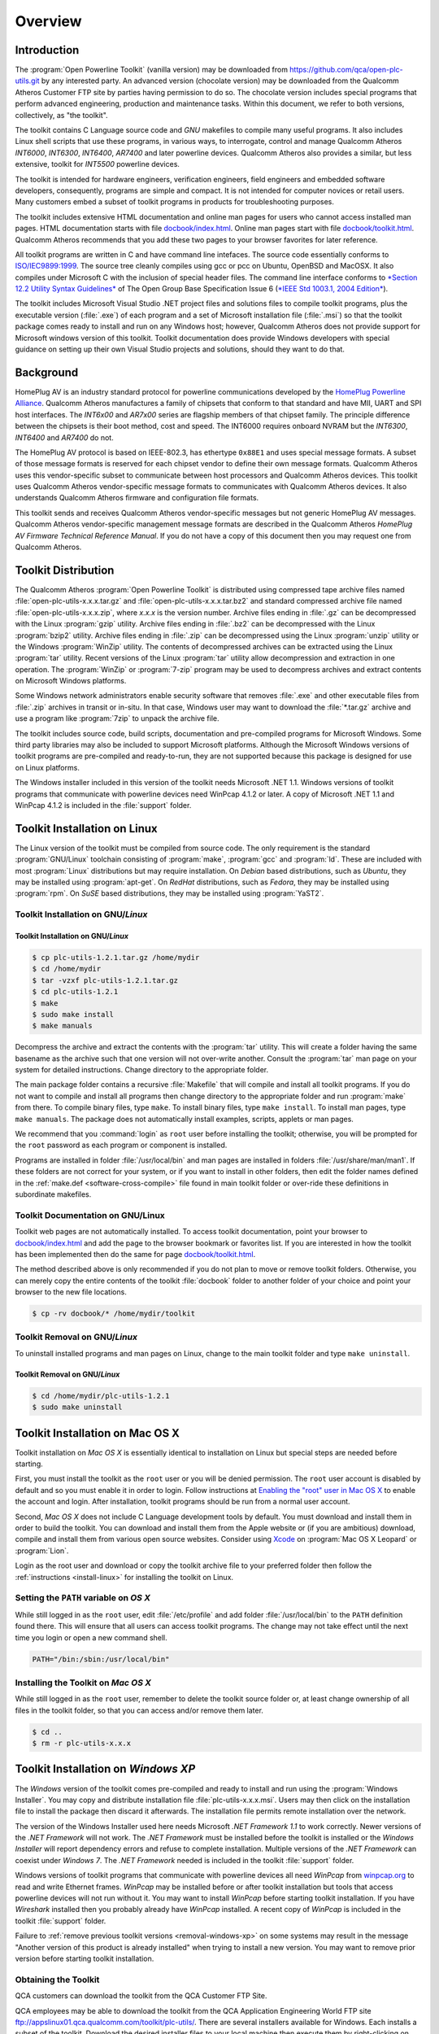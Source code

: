.. _overview:

Overview
########

.. _overview-intro:

Introduction
============

The :program:`Open Powerline Toolkit` (vanilla version) may be downloaded from `https://github.com/qca/open-plc-utils.git <None>`_ by any interested party. An advanced version (chocolate version) may be downloaded from the Qualcomm Atheros Customer FTP site by parties having permission to do so. The chocolate version includes special programs that perform advanced engineering, production and maintenance tasks. Within this document, we refer to both versions, collectively, as "the toolkit".

The toolkit contains C Language source code and *GNU* makefiles to compile many useful programs. It also includes Linux shell scripts that use these programs, in various ways, to interrogate, control and manage Qualcomm Atheros *INT6000*, *INT6300*, *INT6400*, *AR7400* and later powerline devices. Qualcomm Atheros also provides a similar, but less extensive, toolkit for *INT5500* powerline devices.

The toolkit is intended for hardware engineers, verification engineers, field engineers and embedded software developers, consequently, programs are simple and compact. It is not intended for computer novices or retail users. Many customers embed a subset of toolkit programs in products for troubleshooting purposes.

The toolkit includes extensive HTML documentation and online man pages for users who cannot access installed man pages. HTML documentation starts with file `docbook/index.html <index.html>`_. Online man pages start with file `docbook/toolkit.html <toolkit.html>`_. Qualcomm Atheros recommends that you add these two pages to your browser favorites for later reference.

All toolkit programs are written in C and have command line intefaces. The source code essentially conforms to `ISO/IEC9899:1999 <http://www.open-std.org/jtc1/sc22/wg14/www/standards.html#9899>`_. The source tree cleanly compiles using gcc or pcc on Ubuntu, OpenBSD and MacOSX. It also compiles under Microsoft C with the inclusion of special header files. The command line interface conforms to `*Section 12.2 Utility Syntax Guidelines* <http://www.opengroup.org/onlinepubs/009695399/basedefs/xbd_chap12.html#tag_12_02>`_ of The Open Group Base Specification Issue 6 (`*IEEE Std 1003.1, 2004 Edition* <http://www.opengroup.org/onlinepubs/009695399/mindex.html>`_).

The toolkit includes Microsoft Visual Studio .NET project files and solutions files to compile toolkit programs, plus the executable version (:file:`.exe`) of each program and a set of Microsoft installation file (:file:`.msi`) so that the toolkit package comes ready to install and run on any Windows host; however, Qualcomm Atheros does not provide support for Microsoft windows version of this toolkit. Toolkit documentation does provide Windows developers with special guidance on setting up their own Visual Studio projects and solutions, should they want to do that.

.. _overview-background:

Background
==========

HomePlug AV is an industry standard protocol for powerline communications developed by the `HomePlug Powerline Alliance <http://www.homeplug.org/home>`_. Qualcomm Atheros manufactures a family of chipsets that conform to that standard and have MII, UART and SPI host interfaces. The *INT6x00* and *AR7x00* series are flagship members of that chipset family. The principle difference between the chipsets is their boot method, cost and speed. The INT6000 requires onboard NVRAM but the *INT6300*, *INT6400* and *AR7400* do not.

The HomePlug AV protocol is based on IEEE-802.3, has ethertype ``0x88E1`` and uses special message formats. A subset of those message formats is reserved for each chipset vendor to define their own message formats. Qualcomm Atheros uses this vendor-specific subset to communicate between host processors and Qualcomm Atheros devices. This toolkit uses Qualcomm Atheros vendor-specific message formats to communicates with Qualcomm Atheros devices. It also understands Qualcomm Atheros firmware and configuration file formats.

This toolkit sends and receives Qualcomm Atheros vendor-specific messages but not generic HomePlug AV messages. Qualcomm Atheros vendor-specific management message formats are described in the Qualcomm Atheros *HomePlug AV Firmware Technical Reference Manual*. If you do not have a copy of this document then you may request one from Qualcomm Atheros.

.. _overview-distribution:

Toolkit Distribution
====================

The Qualcomm Atheros :program:`Open Powerline Toolkit` is distributed using compressed tape archive files named :file:`open-plc-utils-x.x.x.tar.gz` and :file:`open-plc-utils-x.x.x.tar.bz2` and standard compressed archive file named :file:`open-plc-utils-x.x.x.zip`, where *x.x.x* is the version number. Archive files ending in :file:`.gz` can be decompressed with the Linux :program:`gzip` utility. Archive files ending in :file:`.bz2` can be decompressed with the Linux :program:`bzip2` utility. Archive files ending in :file:`.zip` can be decompressed using the Linux :program:`unzip` utility or the Windows :program:`WinZip` utility. The contents of decompressed archives can be extracted using the Linux :program:`tar` utility. Recent versions of the Linux :program:`tar` utility allow decompression and extraction in one operation. The :program:`WinZip` or :program:`7-zip` program may be used to decompress archives and extract contents on Microsoft Windows platforms.

Some Windows network administrators enable security software that removes :file:`.exe` and other executable files from :file:`.zip` archives in transit or in-situ. In that case, Windows user may want to download the :file:`*.tar.gz` archive and use a program like :program:`7zip` to unpack the archive file.

The toolkit includes source code, build scripts, documentation and pre-compiled programs for Microsoft Windows. Some third party libraries may also be included to support Microsoft platforms. Although the Microsoft Windows versions of toolkit programs are pre-compiled and ready-to-run, they are not supported because this package is designed for use on Linux platforms.

The Windows installer included in this version of the toolkit needs Microsoft .NET 1.1. Windows versions of toolkit programs that communicate with powerline devices need WinPcap 4.1.2 or later. A copy of Microsoft .NET 1.1 and WinPcap 4.1.2 is included in the :file:`support` folder.

.. _install-linux:

Toolkit Installation on Linux
=============================

The Linux version of the toolkit must be compiled from source code. The only requirement is the standard :program:`GNU/Linux` toolchain consisting of :program:`make`, :program:`gcc` and :program:`ld`. These are included with most :program:`Linux` distributions but may require installation. On *Debian* based distributions, such as *Ubuntu*, they may be installed using :program:`apt-get`. On *RedHat* distributions, such as *Fedora*, they may be installed using :program:`rpm`. On *SuSE* based distributions, they may be installed using :program:`YaST2`.

Toolkit Installation on GNU/*Linux*
-----------------------------------

Toolkit Installation on GNU/*Linux*
~~~~~~~~~~~~~~~~~~~~~~~~~~~~~~~~~~~
.. code-block:: console

    $ cp plc-utils-1.2.1.tar.gz /home/mydir
    $ cd /home/mydir
    $ tar -vzxf plc-utils-1.2.1.tar.gz
    $ cd plc-utils-1.2.1
    $ make
    $ sudo make install
    $ make manuals

Decompress the archive and extract the contents with the :program:`tar` utility. This will create a folder having the same basename as the archive such that one version will not over-write another. Consult the :program:`tar` man page on your system for detailed instructions. Change directory to the appropriate folder.

The main package folder contains a recursive :file:`Makefile` that will compile and install all toolkit programs. If you do not want to compile and install all programs then change directory to the appropriate folder and run :program:`make` from there. To compile binary files, type ``make``. To install binary files, type ``make install``. To install man pages, type ``make manuals``. The package does not automatically install examples, scripts, applets or man pages.

We recommend that you :command:`login` as ``root`` user before installing the toolkit; otherwise, you will be prompted for the ``root`` password as each program or component is installed.

Programs are installed in folder :file:`/usr/local/bin` and man pages are installed in folders :file:`/usr/share/man/man1`. If these folders are not correct for your system, or if you want to install in other folders, then edit the folder names defined in the :ref:`make.def <software-cross-compile>` file found in main toolkit folder or over-ride these definitions in subordinate makefiles.

Toolkit Documentation on GNU/Linux
----------------------------------

Toolkit web pages are not automatically installed. To access toolkit documentation, point your browser to `docbook/index.html <index.html>`_ and add the page to the browser bookmark or favorites list. If you are interested in how the toolkit has been implemented then do the same for page `docbook/toolkit.html <toolkit.html>`_.

The method described above is only recommended if you do not plan to move or remove toolkit folders. Otherwise, you can merely copy the entire contents of the toolkit :file:`docbook` folder to another folder of your choice and point your browser to the new file locations.

.. code-block:: console

    $ cp -rv docbook/* /home/mydir/toolkit

Toolkit Removal on GNU/*Linux*
------------------------------

To uninstall installed programs and man pages on Linux, change to the main toolkit folder and type ``make uninstall``.

Toolkit Removal on GNU/*Linux*
~~~~~~~~~~~~~~~~~~~~~~~~~~~~~~
.. code-block:: console

    $ cd /home/mydir/plc-utils-1.2.1
    $ sudo make uninstall

.. _install-macosx:

Toolkit Installation on Mac OS X
================================

Toolkit installation on *Mac OS X* is essentially identical to installation on Linux but special steps are needed before starting.

First, you must install the toolkit as the ``root`` user or you will be denied permission. The ``root`` user account is disabled by default and so you must enable it in order to login. Follow instructions at `Enabling the "root" user in Mac OS X <http://support.apple.com/kb/HT1528>`_ to enable the account and login. After installation, toolkit programs should be run from a normal user account.

Second, *Mac OS X* does not include C Language development tools by default. You must download and install them in order to build the toolkit. You can download and install them from the Apple website or (if you are ambitious) download, compile and install them from various open source websites. Consider using `Xcode <https://developer.apple.com/technologies/tools/>`_ on :program:`Mac OS X Leopard` or :program:`Lion`.

Login as the root user and download or copy the toolkit archive file to your preferred folder then follow the :ref:`instructions <install-linux>` for installing the toolkit on Linux.

Setting the ``PATH`` variable on *OS X*
---------------------------------------

While still logged in as the ``root`` user, edit :file:`/etc/profile` and add folder :file:`/usr/local/bin` to the ``PATH`` definition found there. This will ensure that all users can access toolkit programs. The change may not take effect until the next time you login or open a new command shell.

.. code-block:: bash

    PATH="/bin:/sbin:/usr/local/bin"

Installing the Toolkit on *Mac OS X*
------------------------------------

While still logged in as the ``root`` user, remember to delete the toolkit source folder or, at least change ownership of all files in the toolkit folder, so that you can access and/or remove them later.

.. code-block:: console

    $ cd ..
    $ rm -r plc-utils-x.x.x

.. _install-windows-xp:

Toolkit Installation on *Windows XP*
====================================

The *Windows* version of the toolkit comes pre-compiled and ready to install and run using the :program:`Windows Installer`. You may copy and distribute installation file :file:`plc-utils-x.x.x.msi`. Users may then click on the installation file to install the package then discard it afterwards. The installation file permits remote installation over the network.

The version of the Windows Installer used here needs Microsoft *.NET Framework 1.1* to work correctly. Newer versions of the *.NET Framework* will not work. The *.NET Framework* must be installed before the toolkit is installed or the *Windows Installer* will report dependency errors and refuse to complete installation. Multiple versions of the *.NET Framework* can coexist under *Windows 7*. The *.NET Framework* needed is included in the toolkit :file:`support` folder.

Windows versions of toolkit programs that communicate with powerline devices all need *WinPcap* from `winpcap.org <http://www.winpcap.org/install/default.htm>`_ to read and write Ethernet frames. *WinPcap* may be installed before or after toolkit installation but tools that access powerline devices will not run without it. You may want to install *WinPcap* before starting toolkit installation. If you have *Wireshark* installed then you probably already have *WinPcap* installed. A recent copy of *WinPcap* is included in the toolkit :file:`support` folder.

Failure to :ref:`remove previous toolkit versions <removal-windows-xp>` on some systems may result in the message "Another version of this product is already installed" when trying to install a new version. You may want to remove prior version before starting toolkit installation.

Obtaining the Toolkit
---------------------

QCA customers can download the toolkit from the QCA Customer FTP Site.

QCA employees may be able to download the toolkit from the QCA Application Engineering World FTP site ftp://appslinux01.qca.qualcomm.com/toolkit/plc-utils/. There are several installers available for Windows. Each installs a subset of the toolkit. Download the desired installer files to your local machine then execute them by right-clicking on them and selecting option "Run as Administrator".

Installing the Toolkit
----------------------

Use a compression program like :program:`WinZip` to decompress the archive file and extract all files. Use Microsoft :program:`Windows Explorer` to locate file :file:`.\\VisualStudioNET\\plc-utils-x.x.x.msi` under the main toolkit folder. Click on the file to start the :program:`Windows Installer` then follow the installation instructions.

Windows Installer Dialogue
~~~~~~~~~~~~~~~~~~~~~~~~~~

.. image:: images/WinXP-WindowsInstaller.png

Older toolkit programs were installed in folder :file:`C:\\Program Files\\Atheros\\Toolkit` but they are now installed in folder :file:`C:\\Program Files\\Qualcomm Atheros\\Open Powerline Toolkit` instead. If you select a different folder, remember it for the next step.

Setting the PATH variable
-------------------------

:program:`Toolkit` programs have command line interfaces and must be run from an open console window. To simplify program access and minimize the typing required, add the toolkit installation path mentioned above to the :envvar:`PATH` environment variable by following steps listed below. If you have ``Administrator`` privileges then we recommend that you edit the system :envvar:`PATH` variable; otherwise, you may need to create and/or edit a user :envvar:`PATH` variable.

Control Panel System Dialogue
~~~~~~~~~~~~~~~~~~~~~~~~~~~~~

.. image:: images/WinXP-PathVariable.png

#. On the :command:`Start` menu, select the :command:`Control Panel` option.

#. In the :command:`Control Panel` window, select the :command:`System` icon.

#. On the :command:`System Properties` dialog box, select the :command:`Advanced` tab.

#. On the :command:`Advanced` tab, press the :command:`Environment Variables` button.

#. On the :command:`Environment Variables` dialog box, scroll down the :command:`System variables` list and select the :command:`Path` variable then press the :command:`Edit` button.

#. On the :command:`Edit System Variable` dialogue box, append the installation path to the :command:`Variable value` field.

#. Press the :command:`OK` button.

.. _removal-windows-xp:

Removing the Toolkit
--------------------

To remove an existing version of the Qualcomm Atheros :program:`Open Powerline Toolkit` from your system, follow the steps listed below. If the toolkit is not installed on your system then omit these steps. If you are unsure, you can follow them to determine if you have the toolkit installed or you can attempt to install, anyway, and return here if installation is prevented.

Control Panel Add/Remove Dialogue
~~~~~~~~~~~~~~~~~~~~~~~~~~~~~~~~~

.. image:: images/WinXP-AddRemoveProgram.png

#. On the :command:`Start` menu, select the ``Control Panel`` option.

#. In the :command:`Control Panel` window, select the ``Add or Remove Programs`` icon.

#. On the :command:`Add or Remove Programs` dialog box, scroll down and select the Qualcomm Atheros ``Open Powerline Toolkit`` entry then press the ``Remove`` pushbutton.

.. _install-windows-7:

Toolkit Installation on *Windows 7*
===================================

The *Windows* version of the toolkit comes pre-compiled and ready to install and run using the native :program:`Windows Installer`. You may copy and distribute installation file :file:`plc-utils-x.x.x.msi`. Users merely click on the file to install the package and may discard it afterwards. This method of installation permits remote installation over network.

The version of the Windows Installer used here needs Microsoft *.NET Framework 1.1* to work correctly. Newer versions of the *.NET Framework* will not work. The *.NET Framework* must be installed before the toolkit is installed or the *Windows Installer* will report dependency errors and refuse to complete installation. Multiple versions of the *.NET Framework* can coexist under *Windows 7*. The *.NET Framework* needed is included in the toolkit :file:`support` folder.

Failure to :ref:`remove previous toolkit versions <removal-windows-7>` on some systems may result in the message "Another version of this product is already installed" when trying to install a new version. You may want to remove prior version before starting toolkit installation.

Windows versions of toolkit programs that communicate with powerline devices all need *WinPcap* from `winpcap.org <http://www.winpcap.org/install/default.htm>`_ to read and write Ethernet frames. *WinPcap* may be installed before or after toolkit installation but tools that access powerline devices will not run without it. You may want to install *WinPcap* before starting toolkit installation. If you have *Wireshark* installed then you probably already have *WinPcap* installed. A recent copy of *WinPcap* is included in the toolkit :file:`support` folder.

Obtaining the Toolkit
---------------------

QCA customers can download the toolkit from the QCA Customer FTP Site.

QCA employees may be able to download the toolkit from the QCA Application Engineering World FTP site ftp://appslinux01.qca.qualcomm.com/toolkit/plc-utils/. There are several installers available for Windows. Each installs a subset of the toolkit. Download the desired installer files to your local machine then execute them by right-clicking on them and selecting option "Run as Administrator".

Installing the Toolkit
----------------------

Older toolkit programs were installed in folder :file:`C:\\Program Files\\Atheros\\Toolkit` by default but now they are installed in :file:`C:\\Program Files (x86)\\Qualcomm Atheros\\Open Powerline Toolkit` instead. If you select a different folder during installation then remember it for the next step.

Windows Installer Dialogue
~~~~~~~~~~~~~~~~~~~~~~~~~~

.. image:: images/Win7-installer-dialogue.png

Accept install defaults.

Setting the PATH variable
-------------------------

:program:`Toolkit` programs have command line interfaces and must be run from an open console window. To simplify program access and minimize the typing required, add the toolkit installation path mentioned above to the :envvar:`PATH` environment variable by following steps listed below. If you have ``Administrator`` privileges then we recommend that you edit the system :envvar:`PATH` variable; otherwise, you may need to create and/or edit a user :envvar:`PATH` variable.

Control Panel System Dialogue
~~~~~~~~~~~~~~~~~~~~~~~~~~~~~

.. image:: images/Win7-system-settings.png

#. On the :command:`Start` menu, select the :command:`Control Panel` option.

#. On the :command:`Adjust system settings` page, select the :command:`System` icon.

#. On the :command:`View basic information about your computer` page, select the :command:`Advanced system settings` option.

#. On the :command:`System Properties` dialog, press the :command:`Environment Variables` button.

#. On the :command:`Environment Variables` dialog box, scroll down the :command:`System variables` list and select the :command:`Path` variable then press the :command:`Edit` button.

#. On the :command:`Edit System Variable` dialogue box, append the installation path to the :command:`Variable value` field.

#. Press the :command:`OK` button.

Environment variable changes made here do not take effect until a console window is opened. This means that you may need to close and then reopen console windows that depend on the changes. It is a good idea to immediately open a console window and execute a toolkit command in order to confirm that the ``PATH`` variable is properly defined.

.. _removal-windows-7:

Removing the Toolkit
--------------------

To remove an existing version of the Qualcomm Atheros :program:`Open Powerline Toolkit` from your system, follow the steps listed below. If the toolkit is not installed on your system then omit these steps. If you are unsure, you can follow them to determine if you have the toolkit installed or you can attempt to install, anyway, and return here if installation is prevented.

Control Panel Add/Remove Dialogue
~~~~~~~~~~~~~~~~~~~~~~~~~~~~~~~~~

.. image:: images/Win7-remove-program.png

#. On the :command:`Start` menu, select the ``Control Panel`` option.

#. On the :command:`Adjust system settings` page, select the :command:`Programs and Features` icon.

#. On the :command:`Uninstall or change a program` page, scroll down and select the appropriate QCA ``Open Powerline Toolkit`` entry then press the ``Remove`` pushbutton. There may be several different QCA Open Powerline Toolkit entries so be sure to select the correct one.

.. _overview-programs:

Toolkit Programs
================

The Qualcomm Atheros :program:`Open Powerline Toolkit` is a collection of small, command line programs. Each program deals with some aspect of powerline device management. Programs can be combined, in various ways, using shell scripts, to perform sophisticated and complex tasks. With these program, one can identify chipset and firmware version, reset devices, flash devices, identify other powerline network devices, validate :file:`*.pib` and :file:`*.nvm` files, sniff HomePlug AV Ethernet frames, send generic Ethernet frames and so on.

Program source code is designed to demonstrate device hardware and firmware features and to illustrate techniques for software developers and hardware engineers. The source code may be modified and distributed without obligation to Qualcomm Atheros; however Qualcomm Atheros would appreciate feedback concerning improvements to program useability, reliability or efficiency. Keep in mind that these tools, unlike some other tools, are intended to be simple and compact.

Most programs in this toolkit start their life on Linux and are eventually ported to other environments. Consequently, not all programs are available in the Windows version of the toolkit but most of them are.

Program descriptions appear below in alphabetical order. Alternately, you may browse the latest program descriptions and source code `here <toolkit.html>`_.

.. _programs-6400-Management:

INT6400 Device Management
-------------------------

Programs in this group are older versions that communicate with INT6x00 chipsets. Many still work on AR7x00 chipsets. The main difference is due to the higher PHY data rates on AR7x00 chipsets. The higher data rates must be expressed using 16-bits instead of 8-bits. Consequently, some MME formats have changed.

.. _program-int64host:

:program:`int64host`
    A command line utility that waits for and services VS_HST_ACTION messages from a flash-less device *INT6300* or *INT6400* device. It is similar to program :ref:`int6khost <program-int6khost>` but does not use an SDRAM configuration files. This program is installed in folder :file:`/usr/local/bin` with 4555 file permissions. See the discussion on security for more information about file permissions. The main source code is located in folder :file:`./plc`. See the `int64host <int64host.7.html>`_ man page for more information.

:program:`int6k`
    A command line utility to inspect and control INT6000 and INT6300 devices connected to the local host. It performs several of the device maintenance functions available in the  Atheros  :program:`Windows Device Manager` but is small enough to run on an embedded system. This program is installed in folder :file:`/usr/local/bin` with 4555 file permissions. See the discussion on security for more information about file permissions. The main source code is located in folder :file:`.int6k`. See the `int6k <int6k.7.html>`_ man page for more information.

.. _program-int6k2:

:program:`int6k2`
    A command line utility to inspect and control INT6000 and *int6300* devices connected to the local host. It is similar to :program:`int6k` but calls the  Atheros  :program:`Embedded API`, described in the  Atheros  *HomePlug AV API User's Guide*, to perform device management tasks. This program is installed in folder :file:`/usr/local/bin` with 4555 file permissions. See the discussion on security for more information about file permissions. The main source code is located in folder :file:`./plc`. See the `int6k2 <int6k2.7.html>`_ man page for more information.

:program:`int6kboot`
    A command line utility to start and optionally flash INT6300 and INT6400' devices that have no NVRAM or have a blank or corrupted NVRAM. It communicates with the Atheros  :program:`Bootloader` to configure SDRAM, download runtime firmware and PIB and start firmware execution. Users can optionally request that the same PIB and firmware then be used to flash NVRAM. It is similar to program `int6kf <int6kf.7.html>`_ but does not accept an SDRAM configuration file. Instead,  it uses on the `memctl <memctl.7a.html>`_ applet. This program is installed in folder :file:`/usr/local/bin` with 4555 file permissions. See the discussion on security for more information about file permissions. The main source code is located in folder :file:`./plc`. See the `int6kboot <int6kboot.7.html>`_ man page for more information.

:program:`int6kf`
    A command line utility to start and optionally flash INT6000 and INT6300 devices having no NVRAM or having a blank or corrupted NVRAM. It communicates with the Atheros  :program:`Bootloader` to configure SDRAM, download runtime firmware and PIB and start firmwrae execution. It can also be used to force flash blank or corrupted NVRAM. It is similar to program `int6kboot <int6kboot.7.html>`_ but requires an SDRAM parameter file. This program is installed in folder :file:`/usr/local/bin` with 4555 file permissions. See the discussion on security for more information about file permissions. The main source code is located in folder :file:`./plc`. See the `int6kf <int6kf.7.html>`_ man page for more information.

.. _program-int6khost:

:program:`int6khost`
    A command line utility that waits for and services VS_HST_ACTION messages from a flash-less *INT6000* or *INT6300* device. It is similar to program :ref:`in64host <program-int64host>` but needs an SDRAM configuration file. This program is installed in folder :file:`/usr/local/bin` with 4555 file permissions. See the discussion on security for more information about file permissions. The main source code is located in folder :file:`./plc`. See the `int6khost <int6khost.7.html>`_ man page for more information.

:program:`int6kid`
    A command line utility that prints the DAK or NMK strings read from one or more devices. It can be used in shell scripts to dynamically obtain device keys and insert them on program command lines as arguments. This program is installed in folder :file:`/usr/local/bin` with 4555 file permissions. See the discussion on security for more information about file permissions. The main source code is located in folder :file:`./plc`. See the `int6kid <int6kid.7.html>`_ man page for more information.

:program:`int6klist`
    A command line utility that lists local devices, or remote devices associated with a specific device, on stdout in undecorated format. It can be used in shell scripts to dynamically determine, and then traverse, network topology. This program is installed in folder :file:`/usr/local/bin` with 4555 file permissions. See the discussion on security for more information about file permissions. The main source code is located in folder :file:`./plc`. See the `int6klist <int6klist.7.html>`_ man page for more information.

:program:`int6kprobe`
    A command line utility that probes for neighboring networks. This program is installed in folder :file:`/usr/local/bin` with 4555 file permissions. See the discussion on security for more information about file permissions. The main source code is located in folder :file:`./plc`. See the `int6kprobe <int6kprobe.7.html>`_ man page for more information.

:program:`int6krule`
    A command line utility to format and send classification rules to a device. Classification rules are specified using symbolic names for actions, options, conditions and frame fields. This program is installed in folder :file:`/usr/local/bin` with 4555 file permissions. See the discussion on security for more information about file permissions. The main source code is located in folder :file:`./plc`. See the `int6krule <int6krule.7.html>`_ man page for more information.

.. _program-int6ktest:

:program:`int6ktest`
    A command line utility that downloads and executes program images stored in an Atheros :file:`.nvm` file. This program can be used to download and execute Atheros hardware diagnostic programs like those in the :file:`./applets` folder. It is not intended to download and start runtime firmware, although it may be used for that. The program is installed in folder :file:`/usr/local/bin` with 4555 file permissions. See the discussion on security for more information about file permissions. The main source code is located in folder :file:`./plc`. See the `int6ktest <int6ktest.7.html>`_ man page for more information.

:program:`int6kuart`
    A command line utility used to manage a local powerline device over a host serial line interface. Program command line options are translated to AT-style serial commands and sent to the device. THe primary benefits of using this program, in place of a terminal emulator, is the ability to download parameter blocks and upload paameter blocks and firmware images. The program is installed in folder :file:`/usr/local/bin` with 4555 file permissions. See the discussion on security for more information about file permissions. The main source code is located in folder :file:`./serial`. See the `int6kuart <int6kuart.7.html>`_ man page for more information.

:program:`int6kwait`
    A command line utility that polls the local powerline device and waits for the bootloader or runtime firmware to either stop executing or start executing or wait for a device to associate with another device. It can be used to synchronize scripts with device or network events such as connection make or break, power on or off and firmware stop or start. This program is installed in folder :file:`/usr/local/bin` with 4555 file permissions. See the discussion on security for more information about file permissions. The main source code is located in folder :file:`./plc`. See the `int6kwait <int6kwait.7.html>`_ man page for more information.

.. _programs-6400-Monitoring:

INT6400 Device Monitoring
-------------------------

:program:`int6klog`
    A command line utility that exports the runtime watchdog report in binary or XML format. Output is suitable for input to the Atheros Windows Device Manager. This program is installed in folder :file:`/usr/local/bin` with 4555 file permissions. See the discussion on security for more information about file permissions. The main source code is located in folder :file:`./plc`. See the `int6klog <int6klog.7.html>`_ man page for more information.

.. _program-int6krate:

:program:`int6krate`
    A command line utility that polls a device and prints the average transmit and receive PHY rates between it and each of it's network neighbors. Program output is suitable for loading into a spreadsheet or other program that can process column-oriented information. This program is installed in folder :file:`/usr/local/bin` with 4555 file permissions. See the discussion on security for more information about file permissions. The main source code is located in folder :file:`./plc`. See the `int6krate <int6krate.7.html>`_ man page for more information.
    This program is suitable for use with INT6x00 chipsets but not AR7x00 chipsets due to higher PHY rates. Use program :ref:`amprate <program-amprate>` for AR7x00 chipsets and :ref:`plcrate <program-plcrate>` for mixed chipset environments.

:program:`int6kstat`
    A command line utility that polls a poserline device and prints various network and link statistics in a format suitable for processing by another program. It is a work in progress because we are investigating different ways to present the information. This program is installed in folder :file:`/usr/local/bin` with 4555 file permissions. See the discussion on security for more information about file permissions. The main source code is located in folder :file:`./plc`. See the `int6kstat <int6kstat.7.html>`_ man page for more information.

.. _programs-7400-Management:

AR7400 Device Management
------------------------

The programs in this group are essentially identical to those in the INT6x00 group but they support higher PHY data rates offered by the AR7x00 chipsets. Specifically, they handle the new  ``VS_NW_INFO`` and ``VS_LNK_STATS`` message formats.

:program:`ampboot`
    This program is installed in folder :file:`/usr/local/bin` with 4555 file permissions. See the discussion on security for more information about file permissions. The main source code is located in folder :file:`./plc`. See the `ampboot <ampboot.7.html>`_ man page for more information.

.. _program-amphost:

:program:`amphost`
    This program is installed in folder :file:`/usr/local/bin` with 4555 file permissions. See the discussion on security for more information about file permissions. The main source code is located in folder :file:`./plc`. See the `amphost <amphost.7.html>`_ man page for more information.

:program:`ampinit`
    This program is installed in folder :file:`/usr/local/bin` with 4555 file permissions. See the discussion on security for more information about file permissions. The main source code is located in folder :file:`./plc`. See the `ampinit <ampinit.7.html>`_ man page for more information.

:program:`amplist`
    This program is installed in folder :file:`/usr/local/bin` with 4555 file permissions. See the discussion on security for more information about file permissions. The main source code is located in folder :file:`./plc`. See the `amplist <amplist.7.html>`_ man page for more information.

:program:`amptest`
    A command line utility that downloads and executes program images stored in an Atheros :file:`.nvm` file. It can be used to download and execute special Atheros hardware diagnostic programs. It is not intended to download and start runtime firmware. The program is installed in folder :file:`/usr/local/bin` with 4555 file permissions. See the discussion on security for more information about file permissions. The main source code is located in folder :file:`./plc`. See the `amptest <amptest.7.html>`_ man page for more information.

:program:`amptool`
    This program is installed in folder :file:`/usr/local/bin` with 4555 file permissions. See the discussion on security for more information about file permissions. The main source code is located in folder :file:`./plc`. See the `amptool <amptool.7.html>`_ man page for more information.

:program:`ampwait`
    This program is installed in folder :file:`/usr/local/bin` with 4555 file permissions. See the discussion on security for more information about file permissions. The main source code is located in folder :file:`./plc`. See the `ampwait <ampwait.7.html>`_ man page for more information.

.. _programs-7400-Monitoring:

AR7400 Device Monitoring
------------------------

The programs in this group are essentially identical to those in the INT6x00 group but they support higher PHY data rates offered by the AR7x00 chipsets. Specifically, they handle the new  ``VS_NW_INFO`` and ``VS_LNK_STATS`` message formats.

.. _program-amprate:

:program:`amprate`
    A command line utility that polls a device and prints the average transmit and receive PHY rates between it and each of it's network neighbors. Program output is suitable for loading into a spreadsheet or other program that can process column-oriented information. This program is installed in folder :file:`/usr/local/bin` with 4555 file permissions. See the discussion on security for more information about file permissions. The main source code is located in folder :file:`./plc`. See the `amprate <amprate.7.html>`_ man page for more information.
    This program is suitable for use with AR7x00 chipsets and later that have higher PHY rates and newer firmware. Use program :ref:`int6krate <program-int6krate>` for AR6x00 running earlier runtime firmware that may not recognize newer message formats. Use program :ref:`plcrate <program-plcrate>` for mixed chipset environments

.. _program-ampsnif:

:program:`ampsnif`
    Enables or disables the powerline sniffer mode on the local powerline device using the VS_SNIFFER message. Use program :ref:`ampsnot <program-ampsnot>` to display and/or record sniffer output. This program is installed in folder :file:`/usr/local/bin` with 4555 file permissions. See the discussion on security for more information about file permissions. The main source code is located in folder :file:`./plc`. See the `ampsnif <ampsnif.7.html>`_ man page for more information.

.. _program-ampsnot:

:program:`ampsnot`
    Listens for sniffer output from the local powerline device and display results on the console. Use program :ref:`ampsnif <program-ampsnif>` to enable or disable sniffer output. This program is installed in folder :file:`/usr/local/bin` with 4555 file permissions. See the discussion on security for more information about file permissions. The main source code is located in folder :file:`./plc`. See the `ampsnot <ampsnot.7.html>`_ man page for more information.

:program:`ampstat`
    This program is installed in folder :file:`/usr/local/bin` with 4555 file permissions. See the discussion on security for more information about file permissions. The main source code is located in folder :file:`./plc`. See the `ampstat <ampstat.7.html>`_ man page for more information.

:program:`amptone`
    This program is installed in folder :file:`/usr/local/bin` with 4555 file permissions. See the discussion on security for more information about file permissions. The main source code is located in folder :file:`./plc`. See the `amptone <amptone.7.html>`_ man page for more information.

:program:`mdustats`
    A command line utility to collect and display various MDU traffic statistics. This program is installed in folder :file:`/usr/local/bin` with 0555 file permissions. The main source code is located in folder :file:`./plc`. See the `mdustats <mdustats.7.html>`_ man page for more information.

.. _programs-7420:

AR7420 Device Configuration
---------------------------

Programs in this group understand changes to .nvm file formats and to the device boot and memory flash messages and sequences.

.. _program-plchost:

:program:`plchost`
    This program is installed in folder :file:`/usr/local/bin` with 4555 file permissions. See the discussion on security for more information about file permissions. The main source code is located in folder :file:`./plc`. See the `plchost <plchost.7.html>`_ man page for more information.

:program:`plctest`
    A command line utility that downloads and executes small program images stored in older and newer :file:`.nvm` files. It can be used to download and execute small powerline diagnostic programs. It is not intended to download and start runtime firmware. The program is installed in folder :file:`/usr/local/bin` with 4555 file permissions. See the discussion on security for more information about file permissions. The main source code is located in folder :file:`./plc`. See the `plctest <plctest.7.html>`_ man page for more information.
    This program automatically detects the type of .nvm file format and adapts.

.. _programs-configure:

Parameter File Management
-------------------------

Programs in this group are used to inspect and change .pib files in various ways. The do not communicate directly with the powerline device. Use program int6k, amptool or plctool to read the PIB from a powerline device or write a PIB to the powerline device.

.. _program-chkpib:

:program:`chkpib`
    A command line utility to validate :file:`.pib` files based on their internal checksum, file size and other characteristics. It can also be used to produce a text catalog of :file:`.pib` files. This program is slower than program :ref:`chkpib2 <program-chkpib2>` but requires less memory to execute. This program is installed in folder :file:`/usr/local/bin` with 0555 file permissions. The main source code is located in folder :file:`./pib`. See the `chkpib <chkpib.7.html>`_ man page for more information.

.. _program-chkpib2:

:program:`chkpib2`
    A command line utility to validate :file:`.pib` files based on their internal checksum, file size and other characteristics. It can also be used to produce a text catalog of :file:`.pib` files. This program is faster than program :ref:`chkpib <program-chkpib>` but requires more memory to execute. This program is installed in folder :file:`/usr/local/bin` with 0555 file permissions. The main source code is located in folder :file:`./pib`. See the `chkpib2 <chkpib2.7.html>`_ man page for more information.

.. _program-getpib:

:program:`getpib`
    A free-form means of extracting paremeters from a PIB file when the offset, length and format of the parameter is known. It is a companion to program :ref:`setpib <program-setpib>`. The user specifies the filename, a starting offset and a sequence of type/data pairs. Values are echoed in order on the console in the specified format. This program is installed in folder :file:`/usr/local/bin` with 0555 file permissions. The main source code is located in folder :file:`./pib`. See the `getpib <getpib.7.html>`_ man page for more information.

:program:`modpib`
    A command line utility to change the MAC, DAK and/or NMK of an existing PIB file and recompute the checksum. It can also be used to change the manufacturer string, network name and username strings. This program is installed in folder :file:`/usr/local/bin` with 0555 file permissions. The main source code is located in folder :file:`./pib`. See the `modpib <modpib.7.html>`_ man page for more information.

:program:`mrgpib`
    A command line utility that transfers parameters from one PIB file to another. The two files needs not  have the same PIB version. This program is installed in folder :file:`/usr/local/bin` with 0555 file permissions. The main source code is located in folder :file:`./pib`. See the `mrgpib <mrgpib.7.html>`_ man page for more information.

.. _program-pib2xml:

:program:`pib2xml`
    An offset-driven XML dump utility for the PIB. It requires an offset description file to be useful. The user specifies an offset description file and a PIB file. The program output an XML description of PIB fields. An example file, :file:`piboffset.txt`,  is included as a basic example. The example offset description file is intentionally incomplete. Complete files are reserved for use by Atheros Field Application Engineers. This program is an alternative to program :ref:`pibdump <program-pibdump>`. The main source code is located in folder :file:`./tools`. See the `pib2xml <pib2xml.7.html>`_ man page for more information.

.. _program-pibcomp:

:program:`pibcomp`
    An offset-driven binary file compare utility for the PIB. It requires an offset description file to be useful. The user specifies an offset description file and two binary files. The files are compared,  field by field, and differences are printed on stdout,  field by field. An example file, :file:`piboffset.txt`,  is included as a basic example. The example offset description file is intentionally incomplete. Complete files are reserved for use by Atheros Field Application Engineers. This program is an alternative to program :ref:`pib2xml <program-pib2xml>` and a companion to program :ref:`pibdump <program-pibdump>`. The main source code is located in folder :file:`./tools`. See the `pibcomp <pibcomp.7.html>`_ man page for more information.

.. _program-pibdump:

:program:`pibdump`
    An offset-driven dump utility for the PIB. It requires an offset description file to be useful. An example file, :file:`piboffset.txt`,  is included as a basic example. The example offset description file is intentionally incomplete. Complete files are reserved for use by Atheros Field Application Engineers. This program is a companion to program :ref:`pibcomp <program-pibcomp>`. The main source code is located in folder :file:`./tools`. See the `pibdump <pibdump.7.html>`_ man page for more information.

:program:`pibruin`
    A command line utility that inserts classifier rules, read from a file, into a PIB file. It is an alternative to program `int6krule <int6krule.7.html>`_ and companion to program `pibrump <pibrump.7.html>`_. The main source code is located in folder :file:`./pib`. See the `pibruin <pibruin.7.html>`_ man page for more information.
    This program supports INT6300, INT6400 and AR7400 PIBs only and is deprecated.

:program:`pibrump`
    A command line utility that reads classifier rules from a PIB file and prints them on stdout in a format suitable for input to program `pibruin <pibruin.7.html>`_. The main source code is located in folder :file:`./pib`. See the `pibrump <pibrump.7.html>`_ man page for more information.

:program:`psin`
    A command line utility to insert an amplitude map into an existing PIB file. The map is read from stdin in text format allowing the output of program `psout <psout.7.html>`_ to be piped directly into this program. The main source code is located in folder :file:`./pib`. See the `psin <psin.7.html>`_ man page for more information.

:program:`psout`
    A command line utility to that exports an amplitude map stored in an existing PIB file. The map is written directly to stdin in text format allowing the output of this program to be piped into the input of program `psin <psin.7.html>`_. The main source code is located in folder :file:`./pib`. See the `psout <psout.7.html>`_ man page for more information.

.. _program-pxe:

:program:`pxe`
    A generic 'Remote PIB Management' tool. One or more XML files define decimal, hexadecimal and string edits to be applied to a PIB file. The PIB is read, edits are applied, a new checksum is computed and the PIB is saved. This program is installed in folder :file:`/usr/local/bin` with 0555 file permissions. The main source code is located in folder :file:`./pib`. See the `pxe man page <pxe.7.html>`_ for more information.

.. _program-setpib:

:program:`setpib`
    A simple means of setting PIB parameters when the parameter offset, length and format are known. It is an alternative to program :ref:`pxe <program-pxe>` and a companion to program :ref:`getpib <program-getpib>`. The user specifies the filename, a starting offset and a sequence of type/data pairs. Edits are applied in order and a new checksum is computed. A full or partial dump of the PIB displays the result. This program is installed in folder :file:`/usr/local/bin` with 0555 file permissions. The main source code is located in folder :file:`./pib`. See the `setpib <setpib.7.html>`_ man page for more information.

.. _programs-firmware:

Firmware File Management
------------------------

.. _program-chknvm:

:program:`chknvm`
    A command line utility to validate :file:`.nvm` files based on their internal checksum, file size and other characteristics. This program is slower than program :ref:`chknvm2 <program-chknvm2>` but requires less memory to execute. Optionally, it can be used to display the image headers inside the file. This program is installed in folder :file:`/usr/local/bin` with 0555 file permissions. The main source code is located in folder :file:`./nvm`. See the `chknvm <chknvm.7.html>`_ man page for more information.

.. _program-chknvm2:

:program:`chknvm2`
    A command line utility to validate :file:`.nvm` files based on their internal checksum, file size and other characteristics. Optionally, it can be used to display the image headers inside the file. This program is faster than program :ref:`chknvm <program-chknvm>` but requires more memory to execute. This program is installed in folder :file:`/usr/local/bin` with 0555 file permissions. The main source code is located in folder :file:`./nvm`. See the `chknvm2 <chknvm2.7.html>`_ man page for more information.

:program:`config2cfg`
    A command line utility to convert an SDRAM configruation file used by the  Atheros  :program:`Windows Device Manager` to the configuration file format used by the Open Powerline Toolkit applications. This program is installed in folder :file:`/usr/local/bin` with 0555 file permissions. The main source code is located in folder :file:`./sdram`. See the `config2cfg <config2cfg.7.html>`_ man page for more information.

:program:`nvmmerge`
    A command line utility to combine multiple Atheros image files into one. It is reserved for use by Atheros Field Application Engineers. Use of this probram could void some contractual obligations made by Atheros. This program is installed in folder :file:`/usr/local/bin` with 0555 file permissions. The main source code is located in folder :file:`./nvm`. See the `nvmmerge <nvmmerge.7.html>`_ man page for more information.

:program:`nvmsplit`
    A command line utility to extract all constituent images from an Atheros image file. It is reserved for use by Atheros Field Application Engineers. Use of this probram could void some contractual obligations made by Atheros. This program is installed in folder :file:`/usr/local/bin` with 0555 file permissions. The main source code is located in folder :file:`./nvm`. See the `nvmsplit <nvmsplit.7.html>`_ man page for more information.

.. _programs-ethernet:

Ethernet Traffic
----------------

:program:`edru`
    A command line program that reads one or more Ethernet II (IEEE 802.2) frames and write frame data to stdout as a continuous stream. This program can be used to capture serial data sent from a remote UART-enabled powerline device. This program is installed in folder :file:`/usr/local/bin` with 4555 file permissions. See the discussion on security for more information about file permissions. The main source code is located in folder :file:`./ether`. See the `edru <edru.7.html>`_ man page for more information.

:program:`edsu`
    A command line program sends one or more files over the network using Ethernet II (IEEE 802.2) Frames. This program can be used to test remote UART-enabled powerline devices. This program is installed in folder :file:`/usr/local/bin` with 4555 file permissions. See the discussion on security for more information about file permissions. The main source code is located in folder :file:`./ether`. See the `edsu <edsu.7.html>`_ man page for more information.

:program:`efsu`
    A freeform Ethernet frame send utility used to define and send Ethernet packets. Packets are defined in text files containing hexadecimal byte codes plus optional comments and whitespace. Input files are stripped of comments and whitespace then transmitted as Ethernet frames. This program is installed in folder :file:`/usr/local/bin` with 4555 file permissions. See the discussion on security for more information about file permissions. The main source code is located in folder :file:`./ether`. See the `efsu <efsu.7.html>`_ man page for more information.

:program:`hpav`
    A basic HomePlug AV packet sniffer that displays only HomePlug AV protocol frames on the console as they are sent or arrive on a given interface. This program is installed in folder :file:`/usr/local/bin` with 4555 file permissions. See the discussion on security for more information about file permissions. The main source code is located in folder :file:`./mme`. See the `hpav <hpav.7.html>`_ man page for more information.

:program:`pcapdevs`
    A utility to enumerate :program:`LibPcap` or :program:`WinPcap` devices available on the host. It is compiled but only works if one of these two packages is installed on the host. At present, it is only needed with the Windows version of the Toolkit which is compiled against the :program:`WinPcap` library.  The main source code is located in folder :file:`./ether`. See the `pcapdevs <pcapdevs.7.html>`_ man page for more information.

.. _programs-passwords:

Passwords and Keys
------------------

:program:`hpavkey`
    A HomePlug AV key generator. Pass phrase arguments are hashed to form the corresponding Device Access Key (DAK), Network Membership Key (NMK) or Network Identifier (NID). This program is installed in folder :file:`/usr/local/bin` with 4555 permissions. The main source code is located in folder :file:`./crypt`. See the `hpavkey <hpavkey.7.html>`_ man page for more information.

:program:`hpavkeys`
    A HomePlug AV key generator. Pass phrases are read from a file and hashed to form the corresponding Device Access Key (DAK), Network Membership Key (NMK) or Network Identifier (NID). This program is installed in folder :file:`/usr/local/bin` with 4555 permissions. The main source code is located in folder :file:`./crypt`. See the `hpavkeys <hpavkeys.7.html>`_ man page for more information.

.. _program-mac2pw:

:program:`mac2pw`
    A device password generator that prints a range of MAC address and passwords on stdout. It is an alternative to the Atheros Production Test System (PTS) DBBuilder Utility and toolkit program :ref:`mac2pwd <program-mac2pwd>`. This program is installed in folder :file:`/usr/local/bin` with 4555 file permissions. See the discussion on security for more information about file permissions. The main source code is located in folder :file:`./crypt`. See the `mac2pw <mac2pw.7.html>`_ man page for more information.

.. _program-mac2pwd:

:program:`mac2pwd`
    A device password generator that reads files containing MAC addresses and prints address/password pairs. It is an alternative to the Atheros Production Test System (PTS) DBBuilder Utility and toolkit program :ref:`mac2pw <program-mac2pw>`. This program is installed in folder :file:`/usr/local/bin` with 4555 file permissions. See the discussion on security for more information about file permissions. The main source code is located in folder :file:`./crypt`. See the `mac2pwd <mac2pwd.7.html>`_ man page for more information.

:program:`rkey`
    A command line utility to dynamically generate distinct HomePlug AV compliant keys from a user created keyfile. It can be used in shell scripts to dynamically insert random and distinct keys on program command lines as arguments. For example, a Linux bash script can reference "$(rkey -i eth0 -D secret.key)" inline. This program is installed in folder :file:`/usr/local/bin` with 4555 file permissions. See the discussion on security for more information about file permissions. The main source code is located in folder :file:`./crypt`. See the `rkey <rkey.7.html>`_ man page for more information.

.. _programs-mdio:

MDIO Programming
----------------

:program:`int6kmdio`
    A command line utility that uses VS_MDIO_COMMAND messages to read and write MDIO registers on a switch chip connected to the local powerline device. MDIO instructions are specified and send as Clause 22 instructions. This program is installed in folder :file:`/usr/local/bin` with 0555 file permissions. The main source code is located in folder :file:`./mdio`. See the `int6kmdio <int6kmdio.7.html>`_ man page for more information.

:program:`int6kmdio2`
    A command line utility that uses VS_MDIO_COMMAND messages to read and write MDIO registers on a switch chip connected to the local powerline device. Instructions are read as Clause 45 instructions but send as Clause 22 instructions. This program is installed in folder :file:`/usr/local/bin` with 0555 file permissions. The main source code is located in folder :file:`./mdio`. See the `int6kmdio2 <int6kmdio2.7.html>`_ man page for more information.

:program:`mdioblock`
    A command line utility to assemble an Atheros MDIO instruction block from hexadecimal register instructions. MDIO instruction blocks are written to  Atheros powerline devices as modules using the VS_MOD_OP message type. This program is installed in folder :file:`/usr/local/bin` with 0555 file permissions. The main source code is located in folder :file:`./mdio`. See the `mdioblock <mdioblock.7.html>`_ man page for more information.

:program:`mdioblock2`
    A command line utility to assemble an Atheros MDIO instruction block from hexadecimal register instructions. MDIO instruction blocks are written to  Atheros powerline devices as modules using the VS_MOD_OP message type. This program is installed in folder :file:`/usr/local/bin` with 0555 file permissions. The main source code is located in folder :file:`./mdio`. See the `mdioblock2 <mdioblock2.7.html>`_ man page for more information.

:program:`mdiodump`
    A command line utility to read and display Atheros MDIO custom modules in human readable format. This program is installed in folder :file:`/usr/local/bin` with 0555 file permissions. The main source code is located in folder :file:`./mdio`. See the `mdiodump <mdiodump.7.html>`_ man page for more information.

:program:`mdiogen`
    A rudimentary command line utility that write a custom MDIO block to a fixed file. The user must edit a data statements, in the main program, to define MDIO command fields. A series of macros then mask, shift and merge the fields to create complete Clause 22 or Clause 45 MDIO commands on output. The program has no dependencies on other toolkit modules and so it will compile anywhere. This program must be manually compiled and it is not automatically installed. The main source code is located in folder :file:`./mdio` and file :gh-src:`mdio.h <mdio/mdio.h>` is required for compilation. There are no help files available at this time. If you do not understand how to use it then you may not need it.

.. _programs-serial:

Serial Programming
------------------

.. _program-ptsctl:

:program:`ptsctl`
    A command line program used to control a bank of three Weeder programmable attenuators. It may be used to construct a Production Test System (PTS) for Qualcomm Atheros *SmartLink* devices. See program :ref:`weeder <program-weeder>` to control a bank of two Weeder programmable attenuators. This program is installed in folder :file:`/usr/local/bin` with 0555 file permissions. The main source code is located in folder :file:`./serial`. See the `ptsctl <ptsctl.7.html>`_ man page for more information.

:program:`ttycat`
    A command line program that copies one or more host files to a specific serial port. It can be used to stream serial data to the local UART-enabled powerline device for transmission over powerline. This program is installed in folder :file:`/usr/local/bin` with 0555 file permissions. The main source code is located in folder :file:`./serial`. See the `ttycat <ttycat.7.html>`_ man page for more information.

.. _program-weeder:

:program:`weeder`
    A command line program used to control a bank of two Weeder programmable attenuators. It may be used to construct a Production Test System (PTS) for Qualcomm Atheros powerline devices. See program :ref:`ptsctl <program-ptsctl>` to control a bank of three Weeder programmable attenuators. This program is installed in folder :file:`/usr/local/bin` with 0555 file permissions. The main source code is located in folder :file:`./serial`. See the `weeder <weeder.7.html>`_ man page for more information.

Atheros  Communications reserves the right to add, remove or rename utility programs or modify their command line options or their functionality in future software releases without any obligation to notify or compensate users of this software.

.. _overview-folders:

Toolkit Folders
===============

The  Atheros  Open Powerline Toolkit package folder has many subfolders. Some contain source code, some contain documentation and others contain shell scripts. Some source folders contain programs that require components in neighboring folders. Consequently, you will see references to relative pathnames like ../folder, throughout source code, makefiles and shell scripts. This notation simplifies development and maintenance and is helpful when locating specific files.

Folder descriptions appear below in alphabetical order:

./docbook
    HTML pages generated by several methods, but mostly `Docbook 4.5 <http://www.docbook.org/>`_. Some pages have been created using special tools that are not provided and will not be made available. The :file:`Makefile` in this folder will compile the core XML source files on GNU/Linux systems that have :program:`Docbook 4.5` installed with extentions by `Normal Walsh <http://nwalsh.com/>`_ but it does not install the pages. See :ref:`Installation on Linux <install-linux>` for more information.

./ether
    Network specific source code that supports raw ethernet packets in a platform independent fashion using plugin modules. The principle feature is the ``channel`` data structure used to read and write raw ethernet packets using network features on GNU/Linux, with or without :program:`libpcap`, and on  *Windows* with :program:`WinPcap`. The source code in this folder is difficult to port cross-platform due to the way different operating systems implement their system header files and network stacks.

./plc
    The main source code for programs that communicate with Qualcomm Atheros powerline devices over Ethernet. The programs in this folder are essential programs for engineers and embedded software developers wanting to explore powerline device behavior. The Makefile in this folder will compile and install programs in :file:`/usr/local/bin` on GNU/Linux systems.

./mme
    A collection of helper functions dealing with HomePlug and Atheros management messages. They are not needed for proper toolkit operation but they can be useful during development and debugging because they print message content in readable format. Most of these functions require extra memory because they include symbol tables and extra data conversion functions.

./nodes
    A collection of functions that comrpise a generic,  light-weight XML parser. Atheros is currently exprimenting with various XML-based applications to support device management on embedded systems. These functions are the core. Currently, they are only used by the :ref:`pxe <program-pxe>` and :ref:`int6k2 <program-int6k2>` programs. See :ref:`XML Editing Functions <support-xml>` for more information.

./nvm
    Programs,  functions and make files related to Atheros NonVolatile Memory (NVM) files. All programs in this folder either read from or write to NVM files. None communicate with powerline devices. Some of the popular programs are `chknvm <chknvm.7.html>`_, `nvmsplit <nvmsplit.7.html>`_ and `nvmmerge <nvmmerge.7.html>`_.

./pib
    Programs, functions and make files related to Atheros Parameter Information Block (PIB) files. All programs in this folder either read from or write to PIB files. None communicate with powerline devices. Some of the popular programs are `chkpib <chkpib.7.html>`_, `modpib <modpib.7.html>`_, `getpib <getpib.7.html>`_ and `setpib <setpib.7.html>`_.

./serial
    Programs, functions and make files related to the Atheros Serial Communication Interface for Powerline devices. All of the programs in this folder communicate using a host serial port. None communicate with powerline devices over Ethernet. The main program of interest is `int6kuart <int6kuart.7.html>`_.

./scripts
    Miscellaneous shell scripts that call various programs in this package to perform tasks such as flashing a FW2.0 device. Care must be taken here to ensure that environment variables at the start of each script are appropriate for your system.

./ram
    Support modules for reading, printing and checking NVRAM and SDRAM configuration files. The :file:`.cfg` files in this folder have a different format than the :file:`.config` files released with the Atheros Windows :program:`Device Manager`. The files distributed with the Windows :program:`Device Manger` are 64 ASCII character with no checksum. The files in this directory are 32 binary bites with trailing checksum. Users may create new sdram configuration files by compiling :gh-src:`sdram.c <ram/sdram.c>`, using :command:`gcc -o sdram sdram.c` and running it without any command line arguments.

./tools
    Source code and header files used by virtually all programs in the toolkit. These files are generic and have application beyond this package. They provide GNU/Linux-style or POSIX-style functionality to programs running in environments that do not have either. They also implement operations like checksum computation and multi-byte hexadecimal encoding and decoding. See :ref:`Support Function Reference <support-functions>` for more information.

./VisualStudioNET
    Components unique to Microsoft Windows are kept in and under this folder. Specifically, it contains a *Visual Studio .NET* solution to compile most of the programs in this package using only Microsoft and WinPcap libraries. Compiled .exe files can be run on Windows enabled systems having :program:`WinPcap` installed. Adjustments may be necessary depending on your environment.
    Microsoft does not provide full POSIX support on Windows platforms. Consequently, alternative headers and libraries are included under this folder. For example, an abridged version of :gh-src:`unistd.h <VisualStudioNET/include/unistd.h>` and an alternative version of :gh-src:`stdint.h <VisualStudioNET/include/stdint.h>` are included under :file:`VisualStudioNET/include`. Other significant header files included here are :gh-src:`ethernet.h <VisualStudioNET/include/net/ethernet.h>`, :gh-src:`if_ether.h <VisualStudioNET/include/netinet/if_ether.h>` and :gh-src:`in.h <VisualStudioNET/include/netinet/in.h>`. Subfolder :file:`VisualStudio\\Library` contains *WinPcap* libraries. These folders are referenced in appropriate compiler and linker options for Microsoft Development environments.

.. _overview-packages:

Packages
========

The following table lists programs and the release packages that contains them. Packages contain programs of interest to various customer and engineering groups based on the activities that they normally perform. Some groups may need multiple packages. Some packages are restricted.

Program/Package Matrix
----------------------

The toolkit is divided into 5 groups loosely based on chipset family, intended audience, network security, intellectual property, code maturity and other criteria. Some individual programs may be hard to classify and so their placement may be subject to some debate.

amp-utils
    Tools developed for *INT6000*, *INT6300*, *INT6400* and *AR7400* chipsets.
    Some are obsolete but most are still useful.
    This package is a candidate for public distribution under a permissive open source license.

plc-utils
    Tools developed for *QCA6410*, *QCA7000* and *AR7420* chipsets.
    These tools handle the newer files formats, hardware boot conventsions and flash memory layouts for chipsets having fixed internal SRAM.
    This package is a candidate for public distribution under a permissive open source license.

nda-utils
    Tools designed to manipulate parameter blocks or access reserved or restricted features on powerline devices.
    Most are useful during powerline product development and production but are not needed for proper product operation or maintenance.
    This package is reserved for Qualcomm Atheros customers who sign a non-disclosure agreement covering Qualcomm Atheros intellectual property.
    Parts of this package are candidates for some sort of restrictive license.

key-utils
    Tools that generate HomePlug AV compliant keys from device MAC address or user passwords.
    This package is reserved for Qualcomm Atheros customers who sign a non-disclosure agreement related to Qualcomm Atheros powerline intellectual property.
    Parts of this package are candidates for some sort of restrictive license.

qca-utils
    Tools that perform restricted or experiemental operations on active powerline devices or parameter information blocks.
    Some of these tools here are one-of-a-kind or could present security risks to active powerline networks.
    This package not not released to customers. It is reserved for Qualcomm Atheros PLC Engineering use.
    Most of this package is a candidate for restrictive license.

+---------------+-------------+-------------+-------------+-------------+-------------+---------------+--------------+
|  Program      |  amp-utils  |  plc-utils  |  nda-utils  |  key-utils  |  qca-utils  |  source-only  |  deprecated  |
+===============+=============+=============+=============+=============+=============+===============+==============+
|  CMEncrypt    |  amp-utils  |  plc-utils  |             |             |  qca-utils  |               |              |
+---------------+-------------+-------------+-------------+-------------+-------------+---------------+--------------+
|  adccap       |             |             |             |             |  qca-utils  |               |              |
+---------------+-------------+-------------+-------------+-------------+-------------+---------------+--------------+
|  ampagc       |             |             |             |             |  qca-utils  |               |              |
+---------------+-------------+-------------+-------------+-------------+-------------+---------------+--------------+
|  ampboot      |  amp-utils  |             |             |             |  qca-utils  |               |              |
+---------------+-------------+-------------+-------------+-------------+-------------+---------------+--------------+
|  amphost      |  amp-utils  |             |             |             |  qca-utils  |               |              |
+---------------+-------------+-------------+-------------+-------------+-------------+---------------+--------------+
|  ampinit      |             |             |  nda-utils  |             |  qca-utils  |               |              |
+---------------+-------------+-------------+-------------+-------------+-------------+---------------+--------------+
|  ampID        |  amp-utils  |             |             |             |  qca-utils  |               |              |
+---------------+-------------+-------------+-------------+-------------+-------------+---------------+--------------+
|  amplist      |  amp-utils  |             |             |             |  qca-utils  |               |              |
+---------------+-------------+-------------+-------------+-------------+-------------+---------------+--------------+
|  amprate      |  amp-utils  |             |             |             |  qca-utils  |               |              |
+---------------+-------------+-------------+-------------+-------------+-------------+---------------+--------------+
|  ampsnr       |             |             |             |             |  qca-utils  |               |              |
+---------------+-------------+-------------+-------------+-------------+-------------+---------------+--------------+
|  ampstat      |  amp-utils  |             |             |             |  qca-utils  |               |              |
+---------------+-------------+-------------+-------------+-------------+-------------+---------------+--------------+
|  amptest      |  amp-utils  |             |             |             |  qca-utils  |               |              |
+---------------+-------------+-------------+-------------+-------------+-------------+---------------+--------------+
|  amptone      |  amp-utils  |             |             |             |  qca-utils  |               |              |
+---------------+-------------+-------------+-------------+-------------+-------------+---------------+--------------+
|  amptool      |  amp-utils  |             |             |             |  qca-utils  |               |              |
+---------------+-------------+-------------+-------------+-------------+-------------+---------------+--------------+
|  ampwait      |  amp-utils  |             |             |             |  qca-utils  |               |              |
+---------------+-------------+-------------+-------------+-------------+-------------+---------------+--------------+
|  arpc         |             |             |             |             |  qca-utils  |               |              |
+---------------+-------------+-------------+-------------+-------------+-------------+---------------+--------------+
|  arpc1        |             |             |             |             |  qca-utils  |               |              |
+---------------+-------------+-------------+-------------+-------------+-------------+---------------+--------------+
|  chknvm       |  amp-utils  |  plc-utils  |  nda-utils  |             |  qca-utils  |               |              |
+---------------+-------------+-------------+-------------+-------------+-------------+---------------+--------------+
|  chknvm2      |  amp-utils  |  plc-utils  |  nda-utils  |             |  qca-utils  |               |              |
+---------------+-------------+-------------+-------------+-------------+-------------+---------------+--------------+
|  chkpib       |  amp-utils  |  plc-utils  |  nda-utils  |             |  qca-utils  |               |              |
+---------------+-------------+-------------+-------------+-------------+-------------+---------------+--------------+
|  chkpib2      |  amp-utils  |  plc-utils  |  nda-utils  |             |  qca-utils  |               |              |
+---------------+-------------+-------------+-------------+-------------+-------------+---------------+--------------+
|  config2cfg   |             |             |             |             |             |  source-only  |              |
+---------------+-------------+-------------+-------------+-------------+-------------+---------------+--------------+
|  coqos_add    |             |             |             |             |  qca-utils  |               |              |
+---------------+-------------+-------------+-------------+-------------+-------------+---------------+--------------+
|  coqos_info   |             |             |             |             |  qca-utils  |               |              |
+---------------+-------------+-------------+-------------+-------------+-------------+---------------+--------------+
|  coqos_man    |             |             |             |             |  qca-utils  |               |              |
+---------------+-------------+-------------+-------------+-------------+-------------+---------------+--------------+
|  coqos_mod    |             |             |             |             |  qca-utils  |               |              |
+---------------+-------------+-------------+-------------+-------------+-------------+---------------+--------------+
|  coqos_rel    |             |             |             |             |  qca-utils  |               |              |
+---------------+-------------+-------------+-------------+-------------+-------------+---------------+--------------+
|  dlinkug      |             |             |             |             |  qca-utils  |               |              |
+---------------+-------------+-------------+-------------+-------------+-------------+---------------+--------------+
|  edru         |  amp-utils  |             |             |             |  qca-utils  |               |              |
+---------------+-------------+-------------+-------------+-------------+-------------+---------------+--------------+
|  edsu         |  amp-utils  |             |             |             |  qca-utils  |               |              |
+---------------+-------------+-------------+-------------+-------------+-------------+---------------+--------------+
|  efbu         |  amp-utils  |  plc-utils  |             |             |  qca-utils  |               |              |
+---------------+-------------+-------------+-------------+-------------+-------------+---------------+--------------+
|  efeu         |             |             |             |             |  qca-utils  |               |              |
+---------------+-------------+-------------+-------------+-------------+-------------+---------------+--------------+
|  efru         |             |             |             |             |  qca-utils  |               |              |
+---------------+-------------+-------------+-------------+-------------+-------------+---------------+--------------+
|  efsu         |  amp-utils  |  plc-utils  |             |             |  qca-utils  |               |              |
+---------------+-------------+-------------+-------------+-------------+-------------+---------------+--------------+
|  fetchpib     |             |             |             |             |             |  source-only  |              |
+---------------+-------------+-------------+-------------+-------------+-------------+---------------+--------------+
|  getpib       |             |             |  nda-utils  |             |  qca-utils  |               |              |
+---------------+-------------+-------------+-------------+-------------+-------------+---------------+--------------+
|  grab         |             |             |             |             |  qca-utils  |               |              |
+---------------+-------------+-------------+-------------+-------------+-------------+---------------+--------------+
|  hpav         |             |             |  nda-utils  |             |  qca-utils  |               |              |
+---------------+-------------+-------------+-------------+-------------+-------------+---------------+--------------+
|  hpavkey      |             |             |  nda-utils  |  key-utils  |  qca-utils  |               |              |
+---------------+-------------+-------------+-------------+-------------+-------------+---------------+--------------+
|  hpavkeys     |             |             |  nda-utils  |  key-utils  |  qca-utils  |               |              |
+---------------+-------------+-------------+-------------+-------------+-------------+---------------+--------------+
|  int64host    |  amp-utils  |             |             |             |  qca-utils  |               |              |
+---------------+-------------+-------------+-------------+-------------+-------------+---------------+--------------+
|  int6k        |  amp-utils  |             |             |             |  qca-utils  |               |              |
+---------------+-------------+-------------+-------------+-------------+-------------+---------------+--------------+
|  int6kbaud    |  amp-utils  |             |             |             |  qca-utils  |               |              |
+---------------+-------------+-------------+-------------+-------------+-------------+---------------+--------------+
|  int6kboot    |  amp-utils  |             |             |             |  qca-utils  |               |              |
+---------------+-------------+-------------+-------------+-------------+-------------+---------------+--------------+
|  int6kdetect  |  amp-utils  |             |             |             |  qca-utils  |               |              |
+---------------+-------------+-------------+-------------+-------------+-------------+---------------+--------------+
|  int6kecho    |             |             |  nda-utils  |             |  qca-utils  |               |              |
+---------------+-------------+-------------+-------------+-------------+-------------+---------------+--------------+
|  int6keth     |             |             |  nda-utils  |             |  qca-utils  |               |              |
+---------------+-------------+-------------+-------------+-------------+-------------+---------------+--------------+
|  int6khost    |             |             |             |             |  qca-utils  |               |  deprecated  |
+---------------+-------------+-------------+-------------+-------------+-------------+---------------+--------------+
|  int6kid      |  amp-utils  |             |             |             |  qca-utils  |               |              |
+---------------+-------------+-------------+-------------+-------------+-------------+---------------+--------------+
|  int6klist    |  amp-utils  |             |             |             |  qca-utils  |               |              |
+---------------+-------------+-------------+-------------+-------------+-------------+---------------+--------------+
|  int6klog     |  amp-utils  |             |             |             |  qca-utils  |               |              |
+---------------+-------------+-------------+-------------+-------------+-------------+---------------+--------------+
|  int6kmdio    |  amp-utils  |             |             |             |             |               |  deprecated  |
+---------------+-------------+-------------+-------------+-------------+-------------+---------------+--------------+
|  int6kmdio2   |  amp-utils  |             |             |             |             |               |  deprecated  |
+---------------+-------------+-------------+-------------+-------------+-------------+---------------+--------------+
|  int6kmod     |  amp-utils  |             |  nda-utils  |             |  qca-utils  |               |              |
+---------------+-------------+-------------+-------------+-------------+-------------+---------------+--------------+
|  int6kp       |             |             |  nda-utils  |             |  qca-utils  |               |              |
+---------------+-------------+-------------+-------------+-------------+-------------+---------------+--------------+
|  int6kpair    |             |             |             |             |  qca-utils  |               |              |
+---------------+-------------+-------------+-------------+-------------+-------------+---------------+--------------+
|  int6kprobe   |             |             |  nda-utils  |             |  qca-utils  |               |              |
+---------------+-------------+-------------+-------------+-------------+-------------+---------------+--------------+
|  int6krate    |  amp-utils  |             |             |             |  qca-utils  |               |              |
+---------------+-------------+-------------+-------------+-------------+-------------+---------------+--------------+
|  int6krule    |  amp-utils  |             |             |             |  qca-utils  |               |              |
+---------------+-------------+-------------+-------------+-------------+-------------+---------------+--------------+
|  int6kstat    |  amp-utils  |             |             |             |  qca-utils  |               |              |
+---------------+-------------+-------------+-------------+-------------+-------------+---------------+--------------+
|  int6ktest    |  amp-utils  |             |             |             |  qca-utils  |               |              |
+---------------+-------------+-------------+-------------+-------------+-------------+---------------+--------------+
|  int6ktone    |  amp-utils  |             |             |             |  qca-utils  |               |              |
+---------------+-------------+-------------+-------------+-------------+-------------+---------------+--------------+
|  int6kuart    |  amp-utils  |             |             |             |  qca-utils  |               |              |
+---------------+-------------+-------------+-------------+-------------+-------------+---------------+--------------+
|  int6kug      |             |             |             |             |  qca-utils  |               |              |
+---------------+-------------+-------------+-------------+-------------+-------------+---------------+--------------+
|  int6kwait    |  amp-utils  |             |             |             |  qca-utils  |               |              |
+---------------+-------------+-------------+-------------+-------------+-------------+---------------+--------------+
|  mac2pw       |             |             |  nda-utils  |  key-utils  |  qca-utils  |               |              |
+---------------+-------------+-------------+-------------+-------------+-------------+---------------+--------------+
|  mac2pwd      |             |             |  nda-utils  |  key-utils  |  qca-utils  |               |              |
+---------------+-------------+-------------+-------------+-------------+-------------+---------------+--------------+
|  mdioblock    |             |             |  nda-utils  |             |  qca-utils  |               |              |
+---------------+-------------+-------------+-------------+-------------+-------------+---------------+--------------+
|  mdioblock2   |             |             |  nda-utils  |             |  qca-utils  |               |              |
+---------------+-------------+-------------+-------------+-------------+-------------+---------------+--------------+
|  mdiodump     |             |             |  nda-utils  |             |  qca-utils  |               |              |
+---------------+-------------+-------------+-------------+-------------+-------------+---------------+--------------+
|  mdustats     |  amp-utils  |             |             |             |  qca-utils  |               |              |
+---------------+-------------+-------------+-------------+-------------+-------------+---------------+--------------+
|  mme          |             |             |  nda-utils  |             |  qca-utils  |               |              |
+---------------+-------------+-------------+-------------+-------------+-------------+---------------+--------------+
|  modpib       |  amp-utils  |  plc-utils  |  nda-utils  |             |  qca-utils  |               |              |
+---------------+-------------+-------------+-------------+-------------+-------------+---------------+--------------+
|  mrgpib       |             |             |             |             |  qca-utils  |               |              |
+---------------+-------------+-------------+-------------+-------------+-------------+---------------+--------------+
|  netifs       |  amp-utils  |  plc-utils  |  nda-utils  |             |  qca-utils  |               |              |
+---------------+-------------+-------------+-------------+-------------+-------------+---------------+--------------+
|  nvmmerge     |             |             |  nda-utils  |             |  qca-utils  |               |              |
+---------------+-------------+-------------+-------------+-------------+-------------+---------------+--------------+
|  nvmsplit     |             |             |  nda-utils  |             |  qca-utils  |               |              |
+---------------+-------------+-------------+-------------+-------------+-------------+---------------+--------------+
|  odc          |             |             |             |             |             |               |  deprecated  |
+---------------+-------------+-------------+-------------+-------------+-------------+---------------+--------------+
|  odd          |             |             |             |             |             |               |  deprecated  |
+---------------+-------------+-------------+-------------+-------------+-------------+---------------+--------------+
|  odx          |             |             |             |             |             |               |  deprecated  |
+---------------+-------------+-------------+-------------+-------------+-------------+---------------+--------------+
|  pcapdevs     |  amp-utils  |  plc-utils  |  nda-utils  |             |  qca-utils  |               |              |
+---------------+-------------+-------------+-------------+-------------+-------------+---------------+--------------+
|  pib2xml      |             |             |  nda-utils  |             |  qca-utils  |               |              |
+---------------+-------------+-------------+-------------+-------------+-------------+---------------+--------------+
|  pibcomp      |             |             |  nda-utils  |             |  qca-utils  |               |              |
+---------------+-------------+-------------+-------------+-------------+-------------+---------------+--------------+
|  pibdump      |             |             |  nda-utils  |             |  qca-utils  |               |              |
+---------------+-------------+-------------+-------------+-------------+-------------+---------------+--------------+
|  pibruin      |             |             |  nda-utils  |             |  qca-utils  |               |              |
+---------------+-------------+-------------+-------------+-------------+-------------+---------------+--------------+
|  pibrump      |             |             |  nda-utils  |             |  qca-utils  |               |              |
+---------------+-------------+-------------+-------------+-------------+-------------+---------------+--------------+
|  plcboot      |             |  plc-utils  |             |             |  qca-utils  |               |              |
+---------------+-------------+-------------+-------------+-------------+-------------+---------------+--------------+
|  plcecho      |             |             |  nda-utils  |             |  qca-utils  |               |              |
+---------------+-------------+-------------+-------------+-------------+-------------+---------------+--------------+
|  plcfwd       |  amp-utils  |  plc-utils  |             |             |  qca-utils  |               |              |
+---------------+-------------+-------------+-------------+-------------+-------------+---------------+--------------+
|  plcget       |  amp-utils  |  plc-utils  |             |             |  qca-utils  |               |              |
+---------------+-------------+-------------+-------------+-------------+-------------+---------------+--------------+
|  plchost      |             |  plc-utils  |             |             |  qca-utils  |               |              |
+---------------+-------------+-------------+-------------+-------------+-------------+---------------+--------------+
|  plcId        |             |  plc-utils  |             |             |  qca-utils  |               |              |
+---------------+-------------+-------------+-------------+-------------+-------------+---------------+--------------+
|  plcinit      |             |             |  nda-utils  |             |  qca-utils  |               |              |
+---------------+-------------+-------------+-------------+-------------+-------------+---------------+--------------+
|  plclist      |             |  plc-utils  |             |             |  qca-utils  |               |              |
+---------------+-------------+-------------+-------------+-------------+-------------+---------------+--------------+
|  plcm         |             |             |             |             |  qca-utils  |               |              |
+---------------+-------------+-------------+-------------+-------------+-------------+---------------+--------------+
|  plcmmcinfo   |             |             |  nda-utils  |             |  qca-utils  |               |              |
+---------------+-------------+-------------+-------------+-------------+-------------+---------------+--------------+
|  plcmdio16    |             |  plc-utils  |             |             |  qca-utils  |               |              |
+---------------+-------------+-------------+-------------+-------------+-------------+---------------+--------------+
|  plcmdio32    |             |  plc-utils  |             |             |  qca-utils  |               |              |
+---------------+-------------+-------------+-------------+-------------+-------------+---------------+--------------+
|  plcmod       |             |             |  nda-utils  |             |  qca-utils  |               |              |
+---------------+-------------+-------------+-------------+-------------+-------------+---------------+--------------+
|  plcnets      |  amp-utils  |  plc-utils  |             |             |  qca-utils  |               |              |
+---------------+-------------+-------------+-------------+-------------+-------------+---------------+--------------+
|  plcrate      |             |  plc-utils  |             |             |  qca-utils  |               |              |
+---------------+-------------+-------------+-------------+-------------+-------------+---------------+--------------+
|  plcrule      |             |  plc-utils  |             |             |  qca-utils  |               |              |
+---------------+-------------+-------------+-------------+-------------+-------------+---------------+--------------+
|  plcset       |  amp-utils  |  plc-utils  |             |             |  qca-utils  |               |              |
+---------------+-------------+-------------+-------------+-------------+-------------+---------------+--------------+
|  plcstat      |             |  plc-utils  |             |             |  qca-utils  |               |              |
+---------------+-------------+-------------+-------------+-------------+-------------+---------------+--------------+
|  plcsnif      |             |             |             |             |  qca-utils  |               |              |
+---------------+-------------+-------------+-------------+-------------+-------------+---------------+--------------+
|  plctest      |             |  plc-utils  |             |             |  qca-utils  |               |              |
+---------------+-------------+-------------+-------------+-------------+-------------+---------------+--------------+
|  plctone      |             |  plc-utils  |             |             |  qca-utils  |               |              |
+---------------+-------------+-------------+-------------+-------------+-------------+---------------+--------------+
|  plctool      |             |  plc-utils  |             |             |  qca-utils  |               |              |
+---------------+-------------+-------------+-------------+-------------+-------------+---------------+--------------+
|  plcwait      |             |  plc-utils  |             |             |  qca-utils  |               |              |
+---------------+-------------+-------------+-------------+-------------+-------------+---------------+--------------+
|  po1          |             |             |             |             |  qca-utils  |               |              |
+---------------+-------------+-------------+-------------+-------------+-------------+---------------+--------------+
|  po2          |             |             |             |             |  qca-utils  |               |              |
+---------------+-------------+-------------+-------------+-------------+-------------+---------------+--------------+
|  psgen        |             |             |  nda-utils  |             |  qca-utils  |               |              |
+---------------+-------------+-------------+-------------+-------------+-------------+---------------+--------------+
|  psin         |             |             |  nda-utils  |             |  qca-utils  |               |              |
+---------------+-------------+-------------+-------------+-------------+-------------+---------------+--------------+
|  pskey        |             |             |  nda-utils  |             |  qca-utils  |               |              |
+---------------+-------------+-------------+-------------+-------------+-------------+---------------+--------------+
|  psnotch      |             |             |  nda-utils  |             |  qca-utils  |               |              |
+---------------+-------------+-------------+-------------+-------------+-------------+---------------+--------------+
|  psout        |             |             |  nda-utils  |             |  qca-utils  |               |              |
+---------------+-------------+-------------+-------------+-------------+-------------+---------------+--------------+
|  ptsctl       |             |             |  nda-utils  |             |  qca-utils  |               |              |
+---------------+-------------+-------------+-------------+-------------+-------------+---------------+--------------+
|  pxe          |             |             |             |             |             |               |  deprecated  |
+---------------+-------------+-------------+-------------+-------------+-------------+---------------+--------------+
|  rkey         |             |             |  nda-utils  |  key-utils  |  qca-utils  |               |              |
+---------------+-------------+-------------+-------------+-------------+-------------+---------------+--------------+
|  sada         |  amp-utils  |  plc-utils  |             |             |  qca-utils  |               |              |
+---------------+-------------+-------------+-------------+-------------+-------------+---------------+--------------+
|  sdram        |  amp-utils  |             |             |             |  qca-utils  |               |  deprecated  |
+---------------+-------------+-------------+-------------+-------------+-------------+---------------+--------------+
|  setpib       |             |             |  nda-utils  |             |  qca-utils  |               |              |
+---------------+-------------+-------------+-------------+-------------+-------------+---------------+--------------+
|  slac         |             |             |             |             |  qca-utils  |               |  deprecated  |
+---------------+-------------+-------------+-------------+-------------+-------------+---------------+--------------+
|  throwpib     |             |             |             |             |             |  source-only  |              |
+---------------+-------------+-------------+-------------+-------------+-------------+---------------+--------------+
|  weeder       |             |             |  nda-utils  |             |  qca-utils  |               |              |
+---------------+-------------+-------------+-------------+-------------+-------------+---------------+--------------+
|  xml2pib      |             |             |  nda-utils  |             |  qca-utils  |               |              |
+---------------+-------------+-------------+-------------+-------------+-------------+---------------+--------------+

.. _overview-toolkit-support:

Toolkit Support
===============

Contact the Qualcomm Atheros System Application Engineering Team if you have questions concerning the content, operation, application or direction of this toolkit on GNU/Linux systems. If you are having trouble communicating with Qualcomm Atheros powerline devices using the toolkit, try following the :ref:`troubleshooting <procedure-troubleshoot-problems>` procedure found later in this document.

